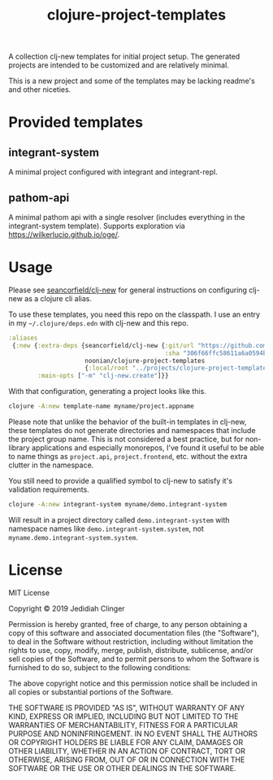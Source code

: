 #+TITLE: clojure-project-templates
#+STARTUP: indent

A collection clj-new templates for initial project setup. The
generated projects are intended to be customized and are relatively
minimal.

This is a new project and some of the templates may be lacking
readme's and other niceties.

* Provided templates

** integrant-system

A minimal project configured with integrant and integrant-repl.

** pathom-api

A minimal pathom api with a single resolver (includes everything in
the integrant-system template). Supports exploration via
[[https://wilkerlucio.github.io/oge/]].

* Usage

Please see [[https://github.com/seancorfield/clj-new][seancorfield/clj-new]] for general instructions on
configuring clj-new as a clojure cli alias.

To use these templates, you need this repo on the classpath. I use an
entry in my =~/.clojure/deps.edn= with clj-new and this repo.

#+BEGIN_SRC clojure
  :aliases
   {:new {:extra-deps {seancorfield/clj-new {:git/url "https://github.com/seancorfield/clj-new.git"
                                             :sha "306f66ffc58611a6a0594b5ac251f7befe5c4777"}
                       noonian/clojure-project-templates
                       {:local/root "../projects/clojure-project-templates"}}
          :main-opts ["-m" "clj-new.create"]}}
#+END_SRC

With that configuration, generating a project looks like this.

#+BEGIN_SRC sh
  clojure -A:new template-name myname/project.appname
#+END_SRC

Please note that unlike the behavior of the built-in templates in
clj-new, these templates do not generate directories and namespaces
that include the project group name. This is not considered a best
practice, but for non-library applications and especially monorepos,
I've found it useful to be able to name things as =project.api=,
=project.frontend=, etc. without the extra clutter in the namespace.

You still need to provide a qualified symbol to clj-new to satisfy
it's validation requirements.

#+BEGIN_SRC sh
  clojure -A:new integrant-system myname/demo.integrant-system
#+END_SRC

Will result in a project directory called =demo.integrant-system= with
namespace names like =demo.integrant-system.system=, not
=myname.demo.integrant-system.system=.

* License

MIT License

Copyright © 2019 Jedidiah Clinger

Permission is hereby granted, free of charge, to any person obtaining a copy
of this software and associated documentation files (the "Software"), to deal
in the Software without restriction, including without limitation the rights
to use, copy, modify, merge, publish, distribute, sublicense, and/or sell
copies of the Software, and to permit persons to whom the Software is
furnished to do so, subject to the following conditions:

The above copyright notice and this permission notice shall be included in all
copies or substantial portions of the Software.

THE SOFTWARE IS PROVIDED "AS IS", WITHOUT WARRANTY OF ANY KIND, EXPRESS OR
IMPLIED, INCLUDING BUT NOT LIMITED TO THE WARRANTIES OF MERCHANTABILITY,
FITNESS FOR A PARTICULAR PURPOSE AND NONINFRINGEMENT. IN NO EVENT SHALL THE
AUTHORS OR COPYRIGHT HOLDERS BE LIABLE FOR ANY CLAIM, DAMAGES OR OTHER
LIABILITY, WHETHER IN AN ACTION OF CONTRACT, TORT OR OTHERWISE, ARISING FROM,
OUT OF OR IN CONNECTION WITH THE SOFTWARE OR THE USE OR OTHER DEALINGS IN THE
SOFTWARE.
